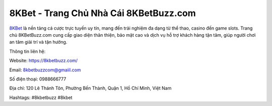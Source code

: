 8KBet - Trang Chủ Nhà Cái 8KBetBuzz.com
===================================

`8KBet <https://8kbetbuzz.com/>`_ là nền tảng cá cược trực tuyến uy tín, mang đến trải nghiệm đa dạng từ thể thao, casino đến game slots. Trang chủ 8KBetBuzz.com cung cấp giao diện thân thiện, bảo mật cao và dịch vụ hỗ trợ khách hàng tận tâm, giúp người chơi an tâm giải trí và tận hưởng.

Thông tin liên hệ:

Website: https://8kbetbuzz.com/

Email: 8kbetbuzzcom@gmaiil.com

Số điện thoại: 0988666777

Địa chỉ: 120 Lê Thánh Tôn, Phường Bến Thành, Quận 1, Hồ Chí Minh, Việt Nam

Hashtags: #8kbetbuzz #8kbet
